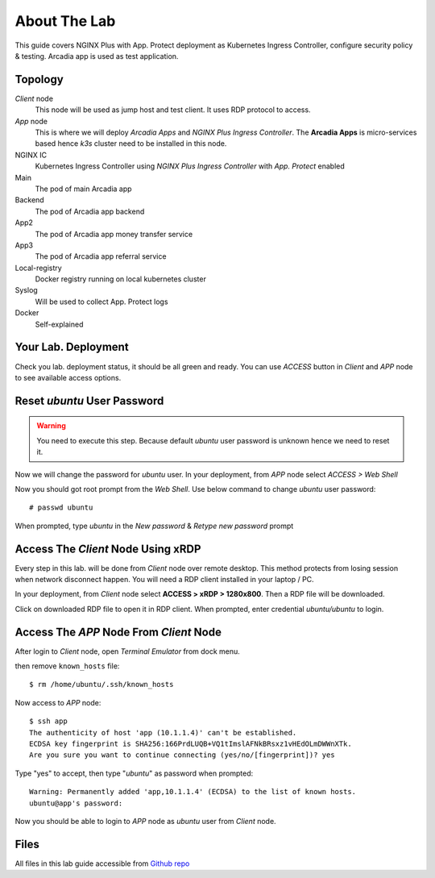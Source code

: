 About The Lab
====

This guide covers NGINX Plus with App. Protect deployment as Kubernetes Ingress Controller, 
configure security policy & testing. Arcadia app is used as test application.

Topology
----

.. image:: img/topologi.jpeg

*Client* node
  This node will be used as jump host and test client. It uses RDP protocol to access.

*App* node 
  This is where we will deploy *Arcadia Apps* and *NGINX Plus Ingress Controller*.
  The **Arcadia Apps** is micro-services based hence *k3s* cluster need to be installed in this node.

NGINX IC
  Kubernetes Ingress Controller using *NGINX Plus Ingress Controller* with *App. Protect* enabled

Main
  The pod of main Arcadia app

Backend
  The pod of Arcadia app backend

App2
  The pod of Arcadia app money transfer service

App3
  The pod of Arcadia app referral service

Local-registry
  Docker registry running on local kubernetes cluster

Syslog
  Will be used to collect App. Protect logs

Docker
  Self-explained

Your Lab. Deployment
----

Check you lab. deployment status, it should be all green and ready.
You can use *ACCESS* button in *Client* and *APP* node to see available access options.

.. image:: img/deployment.png

Reset *ubuntu* User Password
----

.. warning::
  You need to execute this step.
  Because default *ubuntu* user password is unknown hence we need to reset it.

Now we will change the password for *ubuntu* user.
In your deployment, from *APP* node select *ACCESS > Web Shell*

.. image:: img/webshell.png

Now you should got root prompt from the *Web Shell*. Use below command to change *ubuntu* user password::
  
  # passwd ubuntu

When prompted, type *ubuntu* in the *New password* & *Retype new password* prompt

.. image:: img/ch-ubuntu-passwd.png

Access The *Client* Node Using xRDP
----

Every step in this lab. will be done from *Client* node over remote desktop.
This method protects from losing session when network disconnect happen.
You will need a RDP client installed in your laptop / PC.

In your deployment, from *Client* node select **ACCESS > xRDP > 1280x800**. Then a RDP file will be downloaded.

.. image:: img/xrdp.png

Click on downloaded RDP file to open it in RDP client.
When prompted, enter credential *ubuntu/ubuntu* to login.

.. image:: img/xrdp2.png

Access The *APP* Node From *Client* Node
----

After login to *Client* node, open *Terminal Emulator* from dock menu.

.. image:: img/dock-menu.png

then remove ``known_hosts`` file::

    $ rm /home/ubuntu/.ssh/known_hosts

Now access to *APP* node::

    $ ssh app
    The authenticity of host 'app (10.1.1.4)' can't be established.
    ECDSA key fingerprint is SHA256:166PrdLUQB+VQ1tImslAFNkBRsxz1vHEdOLmDWWnXTk.
    Are you sure you want to continue connecting (yes/no/[fingerprint])? yes

Type "yes" to accept, then type "*ubuntu*" as password when prompted::
  
    Warning: Permanently added 'app,10.1.1.4' (ECDSA) to the list of known hosts.
    ubuntu@app's password:

Now you should be able to login to *APP* node as *ubuntu* user from *Client* node.

Files
----

All files in this lab guide accessible from `Github repo <https://github.com/ardhynugroho/nginx-nap/>`_